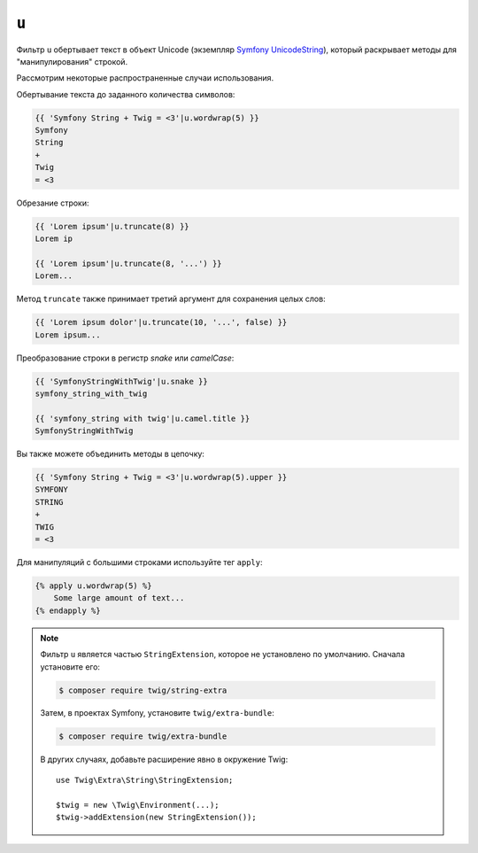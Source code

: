 ``u``
=====

Фильтр ``u`` обертывает текст в объект Unicode (экземпляр `Symfony UnicodeString <https://symfony.com/doc/current/components/string.html>`_), который раскрывает методы
для "манипулирования" строкой.

Рассмотрим некоторые распространенные случаи использования.

Обертывание текста до заданного количества символов:

.. code-block:: twig

    {{ 'Symfony String + Twig = <3'|u.wordwrap(5) }}
    Symfony
    String
    +
    Twig
    = <3

Обрезание строки:

.. code-block:: twig

    {{ 'Lorem ipsum'|u.truncate(8) }}
    Lorem ip

    {{ 'Lorem ipsum'|u.truncate(8, '...') }}
    Lorem...

Метод ``truncate`` также принимает третий аргумент для сохранения целых слов:

.. code-block:: twig

    {{ 'Lorem ipsum dolor'|u.truncate(10, '...', false) }}
    Lorem ipsum...

Преобразование строки в регистр *snake* или *camelCase*:

.. code-block:: twig

    {{ 'SymfonyStringWithTwig'|u.snake }}
    symfony_string_with_twig

    {{ 'symfony_string with twig'|u.camel.title }}
    SymfonyStringWithTwig

Вы также можете объединить методы в цепочку:

.. code-block:: twig

    {{ 'Symfony String + Twig = <3'|u.wordwrap(5).upper }}
    SYMFONY
    STRING
    +
    TWIG
    = <3

Для манипуляций с большими строками используйте тег ``apply``:

.. code-block:: twig

    {% apply u.wordwrap(5) %}
        Some large amount of text...
    {% endapply %}

.. note::

    Фильтр ``u`` является частью ``StringExtension``, которое не установлено
    по умолчанию. Сначала установите его:

    .. code-block:: bash

        $ composer require twig/string-extra

    Затем, в проектах Symfony, установите ``twig/extra-bundle``:

    .. code-block:: bash

        $ composer require twig/extra-bundle

    В других случаях, добавьте расширение явно в окружение Twig::

        use Twig\Extra\String\StringExtension;

        $twig = new \Twig\Environment(...);
        $twig->addExtension(new StringExtension());
